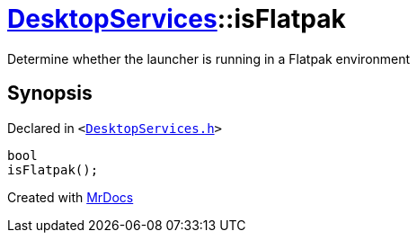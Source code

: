 [#DesktopServices-isFlatpak]
= xref:DesktopServices.adoc[DesktopServices]::isFlatpak
:relfileprefix: ../
:mrdocs:


Determine whether the launcher is running in a Flatpak environment



== Synopsis

Declared in `&lt;https://github.com/PrismLauncher/PrismLauncher/blob/develop/launcher/DesktopServices.h#L38[DesktopServices&period;h]&gt;`

[source,cpp,subs="verbatim,replacements,macros,-callouts"]
----
bool
isFlatpak();
----



[.small]#Created with https://www.mrdocs.com[MrDocs]#
